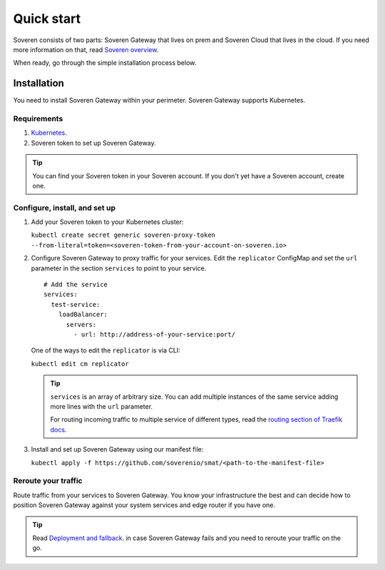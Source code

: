 Quick start
===========

Soveren consists of two parts: Soveren Gateway that lives on prem and Soveren Cloud that lives in the cloud. If you need more information on that, read `Soveren overview <concepts.html>`_.

When ready, go through the simple installation process below.


Installation
------------

You need to install Soveren Gateway within your perimeter. Soveren Gateway supports Kubernetes.

Requirements
^^^^^^^^^^^^

1. `Kubernetes <https://kubernetes.io/docs/setup/>`_.
2. Soveren token to set up Soveren Gateway.

.. admonition:: Tip
   :class: tip

   You can find your Soveren token in your Soveren account. If you don't yet have a Soveren account, create one.

Configure, install, and set up
^^^^^^^^^^^^^^^^^^^^^^^^^^^^^^

1. Add your Soveren token to your Kubernetes cluster:

   ``kubectl create secret generic soveren-proxy-token --from-literal=token=<soveren-token-from-your-account-on-soveren.io>``

2. Сonfigure Soveren Gateway to proxy traffic for your services. Edit the ``replicator`` ConfigMap and set the ``url`` parameter in the section ``services`` to point to your service.

   ::

          # Add the service
          services:
            test-service:
              loadBalancer:
                servers:
                  - url: http://address-of-your-service:port/

   One of the ways to edit the ``replicator`` is via CLI:

   ``kubectl edit cm replicator``

   .. admonition:: Tip
      :class: tip

      ``services`` is an array of arbitrary size. You can add multiple instances of the same service adding more lines with the ``url`` parameter.

      For routing incoming traffic to multiple service of different types, read the `routing section of Traefik docs <https://doc.traefik.io/traefik/routing/overview/>`_.



3. Install and set up Soveren Gateway using our manifest file:

   ``kubectl apply -f https://github.com/soverenio/smat/<path-to-the-manifest-file>``

Reroute your traffic
^^^^^^^^^^^^^^^^^^^^

Route traffic from your services to Soveren Gateway. You know your infrastructure the best and can decide how to position Soveren Gateway against your system services and edge router if you have one.

.. admonition:: Tip
   :class: tip

   Read `Deployment and fallback <fallback.html>`_. in case Soveren Gateway fails and you need to reroute your traffic on the go.